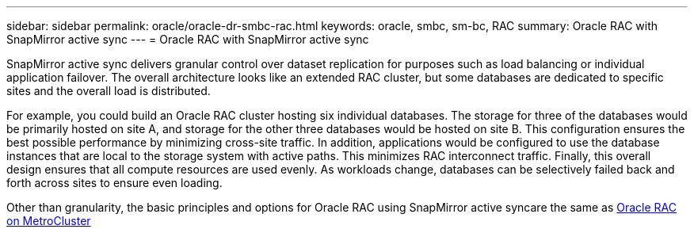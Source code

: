 ---
sidebar: sidebar
permalink: oracle/oracle-dr-smbc-rac.html
keywords: oracle, smbc, sm-bc, RAC
summary: Oracle RAC with SnapMirror active sync
---
= Oracle RAC with SnapMirror active sync

:hardbreaks:
:nofooter:
:icons: font
:linkattrs:
:imagesdir: ../media/

[.lead]
SnapMirror active sync delivers granular control over dataset replication for purposes such as load balancing or individual application failover. The overall architecture looks like an extended RAC cluster, but some databases are dedicated to specific sites and the overall load is distributed.

For example, you could build an Oracle RAC cluster hosting six individual databases. The storage for three of the databases would be primarily hosted on site A, and storage for the other three databases would be hosted on site B. This configuration ensures the best possible performance by minimizing cross-site traffic. In addition, applications would be configured to use the database instances that are local to the storage system with active paths. This minimizes RAC interconnect traffic. Finally, this overall design ensures that all compute resources are used evenly. As workloads change, databases can be selectively failed back and forth across sites to ensure even loading.

Other than granularity, the basic principles and options for Oracle RAC using SnapMirror active syncare the same as link:../metrocluster/mcc-rac.html[Oracle RAC on MetroCluster]